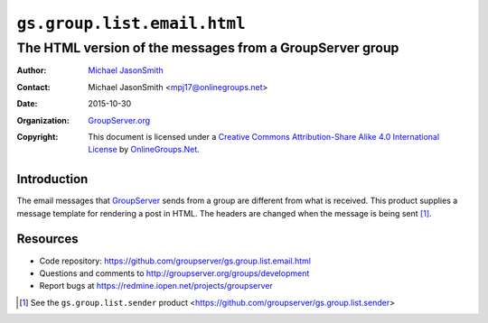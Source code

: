 ============================
``gs.group.list.email.html``
============================
~~~~~~~~~~~~~~~~~~~~~~~~~~~~~~~~~~~~~~~~~~~~~~~~~~~~~~~~~
The HTML version of the messages from a GroupServer group
~~~~~~~~~~~~~~~~~~~~~~~~~~~~~~~~~~~~~~~~~~~~~~~~~~~~~~~~~

:Author: `Michael JasonSmith`_
:Contact: Michael JasonSmith <mpj17@onlinegroups.net>
:Date: 2015-10-30
:Organization: `GroupServer.org`_
:Copyright: This document is licensed under a
  `Creative Commons Attribution-Share Alike 4.0 International License`_
  by `OnlineGroups.Net`_.

.. _Creative Commons Attribution-Share Alike 4.0 International License:
    http://creativecommons.org/licenses/by-sa/4.0/

Introduction
============

The email messages that GroupServer_ sends from a group are
different from what is received. This product supplies a message
template for rendering a post in HTML. The headers are changed
when the message is being sent [#sender]_.

Resources
=========

- Code repository:
  https://github.com/groupserver/gs.group.list.email.html
- Questions and comments to
  http://groupserver.org/groups/development
- Report bugs at https://redmine.iopen.net/projects/groupserver

.. [#sender] See the ``gs.group.list.sender`` product
             <https://github.com/groupserver/gs.group.list.sender>

.. _GroupServer: http://groupserver.org/
.. _GroupServer.org: http://groupserver.org/
.. _OnlineGroups.Net: https://onlinegroups.net
.. _Michael JasonSmith: http://groupserver.org/p/mpj17

..  LocalWords:  IAppendix viewlets groupserver EmailHTMLPrologue
